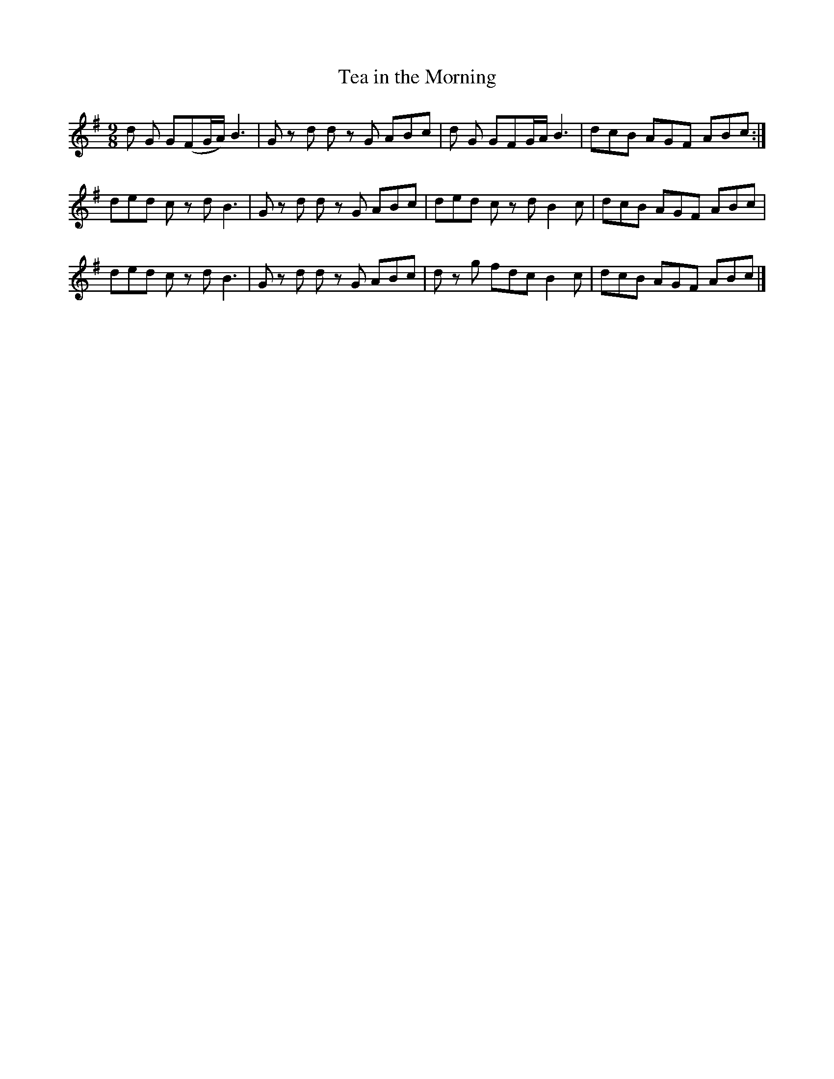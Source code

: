 X:1120
T:Tea in the Morning
R:slipjig
B:O'Neill's 1120
M:9/8
L:1/8
K:G
d G G(FG/2A/2) B3 | G z d d z G ABc | d G GFG/2A/2 B3 | dcB AGF ABc :|
ded c z d B3 | G z d d z G ABc | ded c z d B2 c | dcB AGF ABc |
ded c z d B3 | G z d d z G ABc | d z g fdc B2 c | dcB AGF ABc |]
